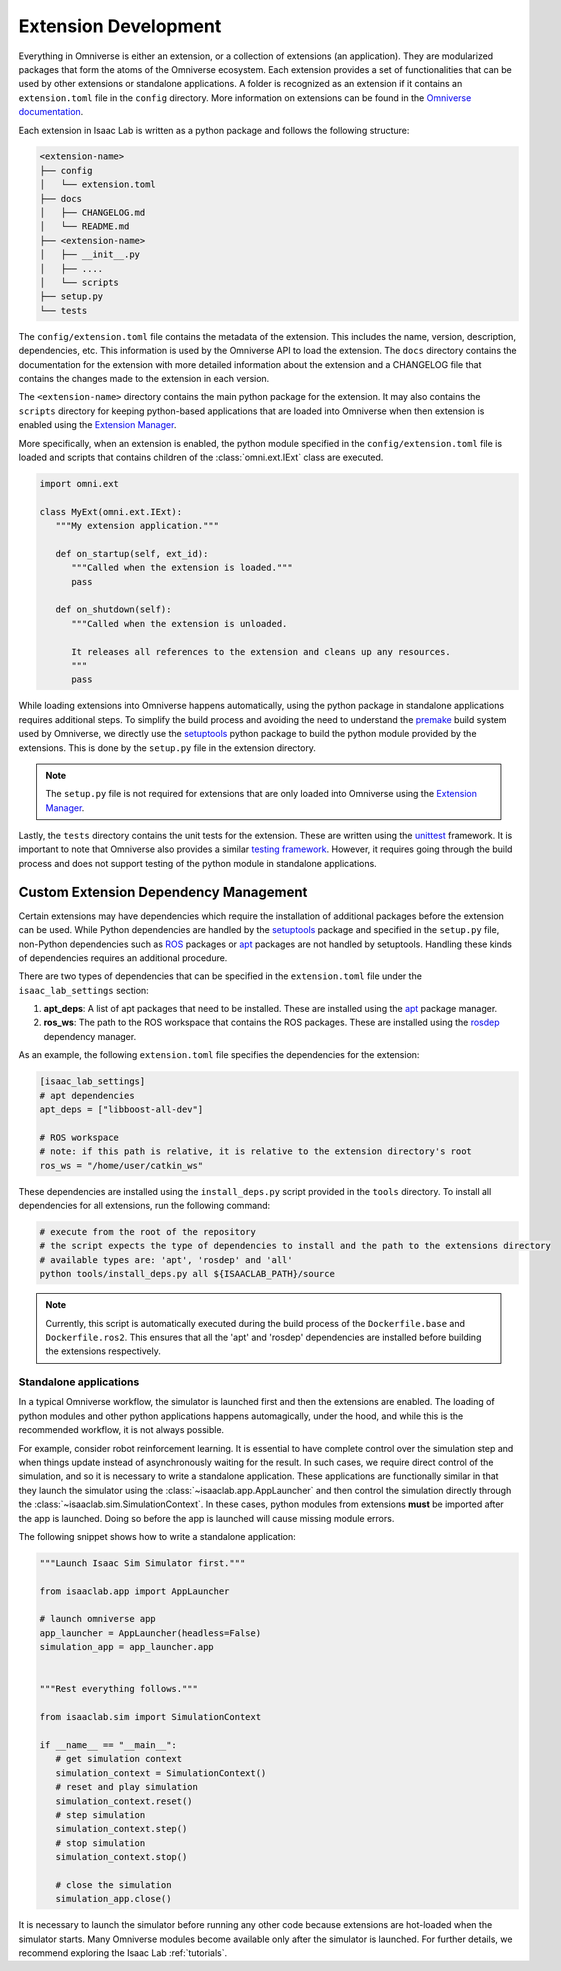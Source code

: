 Extension Development
=======================

Everything in Omniverse is either an extension, or a collection of extensions (an application). They are
modularized packages that form the atoms of the Omniverse ecosystem. Each extension
provides a set of functionalities that can be used by other extensions or
standalone applications. A folder is recognized as an extension if it contains
an ``extension.toml`` file in the ``config`` directory. More information on extensions can be found in the
`Omniverse documentation <https://docs.omniverse.nvidia.com/kit/docs/kit-manual/latest/guide/extensions_basic.html>`__.

Each extension in Isaac Lab is written as a python package and follows the following structure:

.. code:: bash

   <extension-name>
   ├── config
   │   └── extension.toml
   ├── docs
   │   ├── CHANGELOG.md
   │   └── README.md
   ├── <extension-name>
   │   ├── __init__.py
   │   ├── ....
   │   └── scripts
   ├── setup.py
   └── tests

The ``config/extension.toml`` file contains the metadata of the extension. This
includes the name, version, description, dependencies, etc. This information is used
by the Omniverse API to load the extension. The ``docs`` directory contains the documentation
for the extension with more detailed information about the extension and a CHANGELOG
file that contains the changes made to the extension in each version.

The ``<extension-name>`` directory contains the main python package for the extension.
It may also contains the ``scripts`` directory for keeping python-based applications
that are loaded into Omniverse when then extension is enabled using the
`Extension Manager <https://docs.omniverse.nvidia.com/kit/docs/kit-manual/latest/guide/extensions_basic.html>`__.

More specifically, when an extension is enabled, the python module specified in the
``config/extension.toml`` file is loaded and scripts that contains children of the
:class:`omni.ext.IExt` class are executed.

.. code:: python

   import omni.ext

   class MyExt(omni.ext.IExt):
      """My extension application."""

      def on_startup(self, ext_id):
         """Called when the extension is loaded."""
         pass

      def on_shutdown(self):
         """Called when the extension is unloaded.

         It releases all references to the extension and cleans up any resources.
         """
         pass

While loading extensions into Omniverse happens automatically, using the python package
in standalone applications requires additional steps. To simplify the build process and
avoiding the need to understand the `premake <https://premake.github.io/>`__
build system used by Omniverse, we directly use the `setuptools <https://setuptools.readthedocs.io/en/latest/>`__
python package to build the python module provided by the extensions. This is done by the
``setup.py`` file in the extension directory.

.. note::

   The ``setup.py`` file is not required for extensions that are only loaded into Omniverse
   using the `Extension Manager <https://docs.omniverse.nvidia.com/prod_extensions/prod_extensions/ext_extension-manager.html>`__.

Lastly, the ``tests`` directory contains the unit tests for the extension. These are written
using the `unittest <https://docs.python.org/3/library/unittest.html>`__ framework. It is
important to note that Omniverse also provides a similar
`testing framework <https://docs.omniverse.nvidia.com/kit/docs/kit-manual/104.0/guide/testing_exts_python.html>`__.
However, it requires going through the build process and does not support testing of the python module in
standalone applications.

Custom Extension Dependency Management
^^^^^^^^^^^^^^^^^^^^^^^^^^^^^^^^^^^^^^

Certain extensions may have dependencies which require the installation of additional packages before the extension
can be used. While Python dependencies are handled by the `setuptools <https://setuptools.readthedocs.io/en/latest/>`__
package and specified in the ``setup.py`` file, non-Python dependencies such as `ROS <https://www.ros.org/>`__
packages or `apt <https://en.wikipedia.org/wiki/APT_(software)>`__ packages are not handled by setuptools.
Handling these kinds of dependencies requires an additional procedure.

There are two types of dependencies that can be specified in the ``extension.toml`` file
under the ``isaac_lab_settings`` section:

1. **apt_deps**: A list of apt packages that need to be installed. These are installed using the
   `apt <https://ubuntu.com/server/docs/package-management>`__ package manager.
2. **ros_ws**: The path to the ROS workspace that contains the ROS packages. These are installed using
   the `rosdep <https://docs.ros.org/en/humble/Tutorials/Intermediate/Rosdep.html>`__ dependency manager.

As an example, the following ``extension.toml`` file specifies the dependencies for the extension:

.. code-block:: toml

   [isaac_lab_settings]
   # apt dependencies
   apt_deps = ["libboost-all-dev"]

   # ROS workspace
   # note: if this path is relative, it is relative to the extension directory's root
   ros_ws = "/home/user/catkin_ws"

These dependencies are installed using the ``install_deps.py`` script provided in the ``tools`` directory.
To install all dependencies for all extensions, run the following command:

.. code-block:: bash

   # execute from the root of the repository
   # the script expects the type of dependencies to install and the path to the extensions directory
   # available types are: 'apt', 'rosdep' and 'all'
   python tools/install_deps.py all ${ISAACLAB_PATH}/source

.. note::
   Currently, this script is automatically executed during the build process of the ``Dockerfile.base``
   and ``Dockerfile.ros2``. This ensures that all the 'apt' and 'rosdep' dependencies are installed
   before building the extensions respectively.


Standalone applications
~~~~~~~~~~~~~~~~~~~~~~~

In a typical Omniverse workflow, the simulator is launched first and then the extensions are
enabled. The loading of python modules and other python applications happens automagically, under the hood, and while this is the recommended
workflow, it is not always possible.

For example, consider robot reinforcement learning. It is essential to have complete control over the simulation step
and when things update instead of asynchronously waiting for the result. In
such cases, we require direct control of the simulation, and so it is necessary to write a standalone application. These applications are functionally similar in that they launch the simulator using the :class:`~isaaclab.app.AppLauncher` and
then control the simulation directly through the :class:`~isaaclab.sim.SimulationContext`. In these cases, python modules from extensions **must** be imported after the app is launched.  Doing so before the app is launched will cause missing module errors.

The following snippet shows how to write a standalone application:

.. code:: python

   """Launch Isaac Sim Simulator first."""

   from isaaclab.app import AppLauncher

   # launch omniverse app
   app_launcher = AppLauncher(headless=False)
   simulation_app = app_launcher.app


   """Rest everything follows."""

   from isaaclab.sim import SimulationContext

   if __name__ == "__main__":
      # get simulation context
      simulation_context = SimulationContext()
      # reset and play simulation
      simulation_context.reset()
      # step simulation
      simulation_context.step()
      # stop simulation
      simulation_context.stop()

      # close the simulation
      simulation_app.close()


It is necessary to launch the simulator before running any other code because extensions are hot-loaded
when the simulator starts. Many Omniverse modules become available only after the simulator is launched.
For further details, we recommend exploring the Isaac Lab :ref:`tutorials`.
